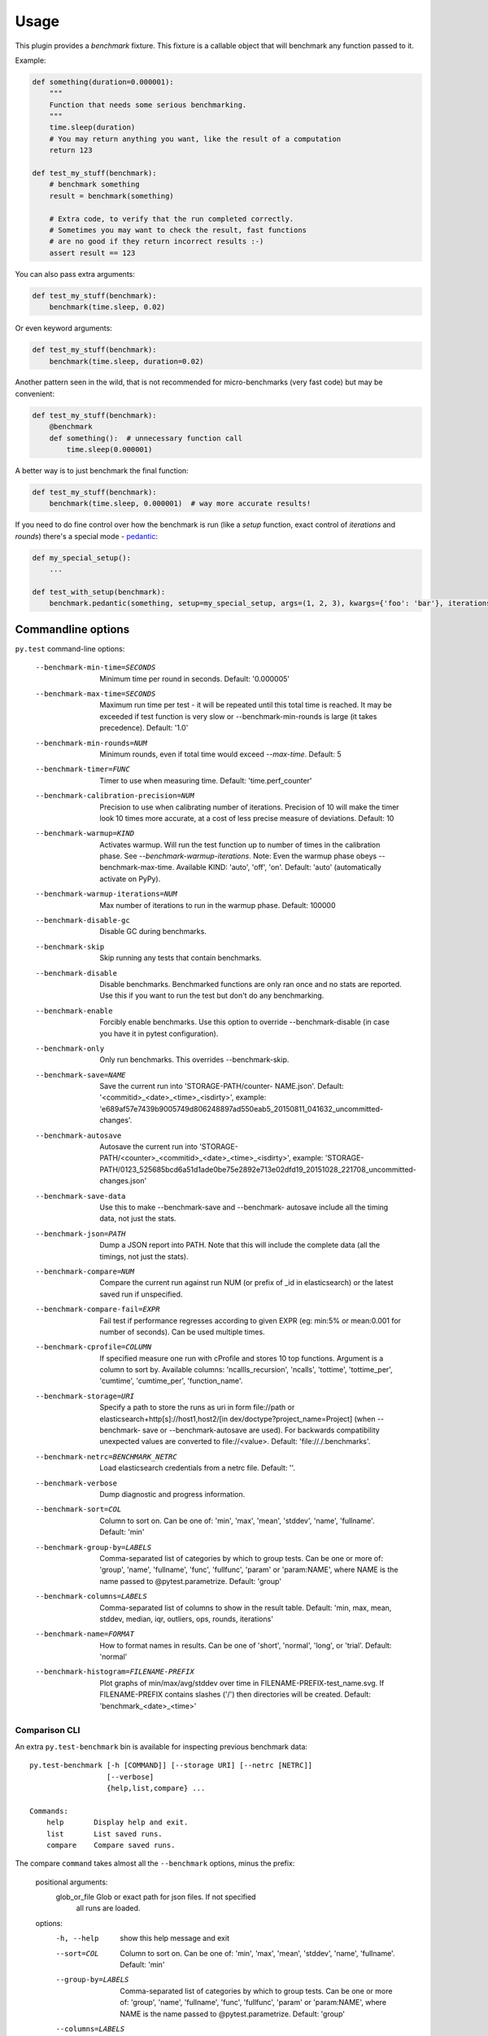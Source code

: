 =====
Usage
=====

This plugin provides a `benchmark` fixture. This fixture is a callable object that will benchmark any function passed
to it.

Example:

.. code-block:: python

    def something(duration=0.000001):
        """
        Function that needs some serious benchmarking.
        """
        time.sleep(duration)
        # You may return anything you want, like the result of a computation
        return 123

    def test_my_stuff(benchmark):
        # benchmark something
        result = benchmark(something)

        # Extra code, to verify that the run completed correctly.
        # Sometimes you may want to check the result, fast functions
        # are no good if they return incorrect results :-)
        assert result == 123

You can also pass extra arguments:

.. code-block:: python

    def test_my_stuff(benchmark):
        benchmark(time.sleep, 0.02)

Or even keyword arguments:

.. code-block:: python

    def test_my_stuff(benchmark):
        benchmark(time.sleep, duration=0.02)

Another pattern seen in the wild, that is not recommended for micro-benchmarks (very fast code) but may be convenient:

.. code-block:: python

    def test_my_stuff(benchmark):
        @benchmark
        def something():  # unnecessary function call
            time.sleep(0.000001)

A better way is to just benchmark the final function:

.. code-block:: python

    def test_my_stuff(benchmark):
        benchmark(time.sleep, 0.000001)  # way more accurate results!

If you need to do fine control over how the benchmark is run (like a `setup` function, exact control of `iterations` and
`rounds`) there's a special mode - pedantic_:

.. code-block:: python

    def my_special_setup():
        ...

    def test_with_setup(benchmark):
        benchmark.pedantic(something, setup=my_special_setup, args=(1, 2, 3), kwargs={'foo': 'bar'}, iterations=10, rounds=100)

Commandline options
===================

``py.test`` command-line options:

  --benchmark-min-time=SECONDS
                        Minimum time per round in seconds. Default: '0.000005'
  --benchmark-max-time=SECONDS
                        Maximum run time per test - it will be repeated until
                        this total time is reached. It may be exceeded if test
                        function is very slow or --benchmark-min-rounds is
                        large (it takes precedence). Default: '1.0'
  --benchmark-min-rounds=NUM
                        Minimum rounds, even if total time would exceed
                        `--max-time`. Default: 5
  --benchmark-timer=FUNC
                        Timer to use when measuring time. Default:
                        'time.perf_counter'
  --benchmark-calibration-precision=NUM
                        Precision to use when calibrating number of
                        iterations. Precision of 10 will make the timer look
                        10 times more accurate, at a cost of less precise
                        measure of deviations. Default: 10
  --benchmark-warmup=KIND
                        Activates warmup. Will run the test function up to
                        number of times in the calibration phase. See
                        `--benchmark-warmup-iterations`. Note: Even the warmup
                        phase obeys --benchmark-max-time. Available KIND:
                        'auto', 'off', 'on'. Default: 'auto' (automatically
                        activate on PyPy).
  --benchmark-warmup-iterations=NUM
                        Max number of iterations to run in the warmup phase.
                        Default: 100000
  --benchmark-disable-gc
                        Disable GC during benchmarks.
  --benchmark-skip      Skip running any tests that contain benchmarks.
  --benchmark-disable   Disable benchmarks. Benchmarked functions are only ran
                        once and no stats are reported. Use this if you want
                        to run the test but don't do any benchmarking.
  --benchmark-enable    Forcibly enable benchmarks. Use this option to
                        override --benchmark-disable (in case you have it in
                        pytest configuration).
  --benchmark-only      Only run benchmarks. This overrides --benchmark-skip.
  --benchmark-save=NAME
                        Save the current run into 'STORAGE-PATH/counter-
                        NAME.json'. Default: '<commitid>_<date>_<time>_<isdirty>', example:
                        'e689af57e7439b9005749d806248897ad550eab5_20150811_041632_uncommitted-changes'.
  --benchmark-autosave  Autosave the current run into 'STORAGE-PATH/<counter>_<commitid>_<date>_<time>_<isdirty>',
                        example:
                        'STORAGE-PATH/0123_525685bcd6a51d1ade0be75e2892e713e02dfd19_20151028_221708_uncommitted-changes.json'
  --benchmark-save-data
                        Use this to make --benchmark-save and --benchmark-
                        autosave include all the timing data, not just the
                        stats.
  --benchmark-json=PATH
                        Dump a JSON report into PATH. Note that this will
                        include the complete data (all the timings, not just
                        the stats).
  --benchmark-compare=NUM
                        Compare the current run against run NUM (or prefix of
                        _id in elasticsearch) or the latest saved run if
                        unspecified.
  --benchmark-compare-fail=EXPR
                        Fail test if performance regresses according to given
                        EXPR (eg: min:5% or mean:0.001 for number of seconds).
                        Can be used multiple times.
  --benchmark-cprofile=COLUMN
                        If specified measure one run with cProfile and stores
                        10 top functions. Argument is a column to sort by.
                        Available columns: 'ncallls_recursion', 'ncalls',
                        'tottime', 'tottime_per', 'cumtime', 'cumtime_per',
                        'function_name'.
  --benchmark-storage=URI
                        Specify a path to store the runs as uri in form
                        file\:\/\/path or elasticsearch+http[s]\:\/\/host1,host2/[in
                        dex/doctype?project_name=Project] (when --benchmark-
                        save or --benchmark-autosave are used). For backwards
                        compatibility unexpected values are converted to
                        file\:\/\/<value>. Default: 'file\:\/\/./.benchmarks'.
  --benchmark-netrc=BENCHMARK_NETRC
                        Load elasticsearch credentials from a netrc file.
                        Default: ''.
  --benchmark-verbose   Dump diagnostic and progress information.
  --benchmark-sort=COL  Column to sort on. Can be one of: 'min', 'max',
                        'mean', 'stddev', 'name', 'fullname'. Default: 'min'
  --benchmark-group-by=LABELS
                        Comma-separated list of categories by which to
                        group tests. Can be one or more of: 'group', 'name',
                        'fullname', 'func', 'fullfunc', 'param' or
                        'param:NAME', where NAME is the name passed to
                        @pytest.parametrize. Default: 'group'
  --benchmark-columns=LABELS
                        Comma-separated list of columns to show in the result
                        table. Default: 'min, max, mean, stddev, median, iqr,
                        outliers, ops, rounds, iterations'
  --benchmark-name=FORMAT
                        How to format names in results. Can be one of 'short',
                        'normal', 'long', or 'trial'. Default: 'normal'
  --benchmark-histogram=FILENAME-PREFIX
                        Plot graphs of min/max/avg/stddev over time in
                        FILENAME-PREFIX-test_name.svg. If FILENAME-PREFIX
                        contains slashes ('/') then directories will be
                        created. Default: 'benchmark_<date>_<time>'

.. _comparison-cli:

Comparison CLI
--------------

An extra ``py.test-benchmark`` bin is available for inspecting previous benchmark data::

    py.test-benchmark [-h [COMMAND]] [--storage URI] [--netrc [NETRC]]
                      [--verbose]
                      {help,list,compare} ...

    Commands:
        help       Display help and exit.
        list       List saved runs.
        compare    Compare saved runs.

The compare ``command`` takes almost all the ``--benchmark`` options, minus the prefix:

    positional arguments:
      glob_or_file          Glob or exact path for json files. If not specified
                            all runs are loaded.

    options:
      -h, --help            show this help message and exit
      --sort=COL            Column to sort on. Can be one of: 'min', 'max',
                            'mean', 'stddev', 'name', 'fullname'. Default: 'min'
      --group-by=LABELS     Comma-separated list of categories by which to
                            group tests. Can be one or more of: 'group', 'name',
                            'fullname', 'func', 'fullfunc', 'param' or
                            'param:NAME', where NAME is the name passed to
                            @pytest.parametrize. Default: 'group'
      --columns=LABELS      Comma-separated list of columns to show in the result
                            table. Default: 'min, max, mean, stddev, median, iqr,
                            outliers, rounds, iterations'
      --name=FORMAT         How to format names in results. Can be one of 'short',
                            'normal', 'long', or 'trial'. Default: 'normal'
      --histogram=FILENAME-PREFIX
                            Plot graphs of min/max/avg/stddev over time in
                            FILENAME-PREFIX-test_name.svg. If FILENAME-PREFIX
                            contains slashes ('/') then directories will be
                            created. Default: 'benchmark_<date>_<time>'
      --csv=FILENAME        Save a csv report. If FILENAME contains slashes ('/')
                            then directories will be created. Default:
                            'benchmark_<date>_<time>'

    examples:

        pytest-benchmark compare 'Linux-CPython-3.5-64bit/*'

            Loads all benchmarks ran with that interpreter. Note the special quoting that disables your shell's glob
            expansion.

        pytest-benchmark compare 0001

            Loads first run from all the interpreters.

        pytest-benchmark compare /foo/bar/0001_abc.json /lorem/ipsum/0001_sir_dolor.json

            Loads runs from exactly those files.

Markers
=======

You can set per-test options with the ``benchmark`` marker:

.. code-block:: python

    @pytest.mark.benchmark(
        group="group-name",
        min_time=0.1,
        max_time=0.5,
        min_rounds=5,
        timer=time.time,
        disable_gc=True,
        warmup=False
    )
    def test_my_stuff(benchmark):
        @benchmark
        def result():
            # Code to be measured
            return time.sleep(0.000001)

        # Extra code, to verify that the run
        # completed correctly.
        # Note: this code is not measured.
        assert result is None


Extra info
==========

You can set arbirary values in the ``benchmark.extra_info`` dictionary, which
will be saved in the JSON if you use ``--benchmark-autosave`` or similar:

.. code-block:: python

    def test_my_stuff(benchmark):
        benchmark.extra_info['foo'] = 'bar'
        benchmark(time.sleep, 0.02)

Patch utilities
===============

Suppose you want to benchmark an ``internal`` function from a class:

.. sourcecode:: python

    class Foo(object):
        def __init__(self, arg=0.01):
            self.arg = arg

        def run(self):
            self.internal(self.arg)

        def internal(self, duration):
            time.sleep(duration)

With the ``benchmark`` fixture this is quite hard to test if you don't control the ``Foo`` code or it has very
complicated construction.

For this there's an experimental ``benchmark_weave`` fixture that can patch stuff using `aspectlib
<https://github.com/ionelmc/python-aspectlib>`_ (make sure you ``pip install aspectlib`` or ``pip install
pytest-benchmark[aspect]``):

.. sourcecode:: python

    def test_foo(benchmark):
        benchmark.weave(Foo.internal, lazy=True):
        f = Foo()
        f.run()

.. _pedantic: http://pytest-benchmark.readthedocs.org/en/latest/pedantic.html
